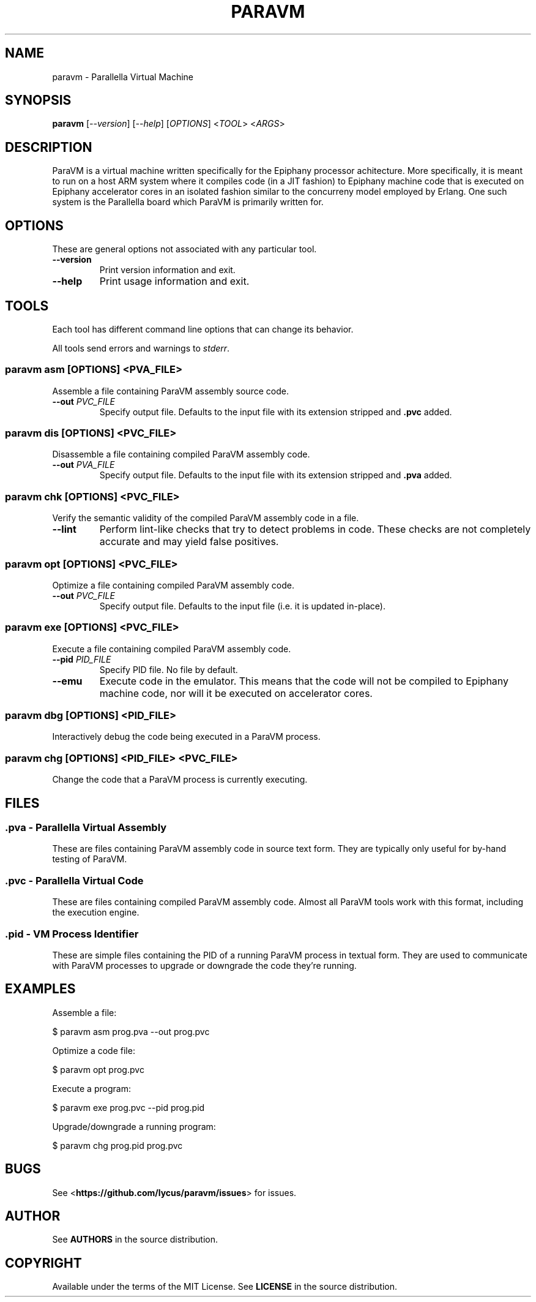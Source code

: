 .TH "PARAVM" "1"

.SH "NAME"

paravm \- Parallella Virtual Machine

.SH "SYNOPSIS"

.B paravm
[\fI--version\fR] [\fI--help\fR] [\fIOPTIONS\fR] <\fITOOL\fR> <\fIARGS\fR>

.SH "DESCRIPTION"

ParaVM is a virtual machine written specifically for the Epiphany processor
achitecture. More specifically, it is meant to run on a host ARM system
where it compiles code (in a JIT fashion) to Epiphany machine code that is
executed on Epiphany accelerator cores in an isolated fashion similar to
the concurreny model employed by Erlang. One such system is the Parallella
board which ParaVM is primarily written for.

.SH "OPTIONS"

These are general options not associated with any particular tool.

.TP
\fB\-\-version\fR
Print version information and exit.
.TP
\fB\-\-help\fR
Print usage information and exit.

.SH "TOOLS"

Each tool has different command line options that can change its behavior.

All tools send errors and warnings to \fIstderr\fR.

.SS "paravm asm [\fIOPTIONS\fR\fB] <\fIPVA_FILE\fR\fB>"

Assemble a file containing ParaVM assembly source code.

.TP
\fB\-\-out \fIPVC_FILE\fR
Specify output file. Defaults to the input file with its extension stripped
and \fB.pvc\fR added.

.SS "paravm dis [\fIOPTIONS\fR\fB] <\fIPVC_FILE\fR\fB>"

Disassemble a file containing compiled ParaVM assembly code.

.TP
\fB\-\-out \fIPVA_FILE\fR
Specify output file. Defaults to the input file with its extension stripped
and \fB.pva\fR added.

.SS "paravm chk [\fIOPTIONS\fR\fB] <\fIPVC_FILE\fR\fB>"

Verify the semantic validity of the compiled ParaVM assembly code in a file.

.TP
\fB\-\-lint\fR
Perform lint-like checks that try to detect problems in code. These checks
are not completely accurate and may yield false positives.

.SS "paravm opt [\fIOPTIONS\fR\fB] <\fIPVC_FILE\fR\fB>"

Optimize a file containing compiled ParaVM assembly code.

.TP
\fB\-\-out \fIPVC_FILE\fR
Specify output file. Defaults to the input file (i.e. it is updated in-place).

.SS "paravm exe [\fIOPTIONS\fR\fB] <\fIPVC_FILE\fR\fB>"

Execute a file containing compiled ParaVM assembly code.

.TP
\fB\-\-pid \fIPID_FILE\fR
Specify PID file. No file by default.
.TP
\fB\-\-emu\fR
Execute code in the emulator. This means that the code will not be compiled
to Epiphany machine code, nor will it be executed on accelerator cores.

.SS "paravm dbg [\fIOPTIONS\fR\fB] <\fIPID_FILE\fR\fB>"

Interactively debug the code being executed in a ParaVM process.

.SS "paravm chg [\fIOPTIONS\fR\fB] <\fIPID_FILE\fR\fB> <\fIPVC_FILE\fR\fB>"

Change the code that a ParaVM process is currently executing.

.SH "FILES"

.SS ".pva - Parallella Virtual Assembly"

These are files containing ParaVM assembly code in source text form. They
are typically only useful for by-hand testing of ParaVM.

.SS ".pvc - Parallella Virtual Code"

These are files containing compiled ParaVM assembly code. Almost all ParaVM
tools work with this format, including the execution engine.

.SS ".pid - VM Process Identifier"

These are simple files containing the PID of a running ParaVM process in
textual form. They are used to communicate with ParaVM processes to upgrade
or downgrade the code they're running.

.SH "EXAMPLES"

Assemble a file:

    $ paravm asm prog.pva --out prog.pvc

Optimize a code file:

    $ paravm opt prog.pvc

Execute a program:

    $ paravm exe prog.pvc --pid prog.pid

Upgrade/downgrade a running program:

    $ paravm chg prog.pid prog.pvc

.SH "BUGS"

See <\fBhttps://github.com/lycus/paravm/issues\fR> for issues.

.SH "AUTHOR"

See \fBAUTHORS\fR in the source distribution.

.SH "COPYRIGHT"

Available under the terms of the MIT License. See \fBLICENSE\fR in the
source distribution.
